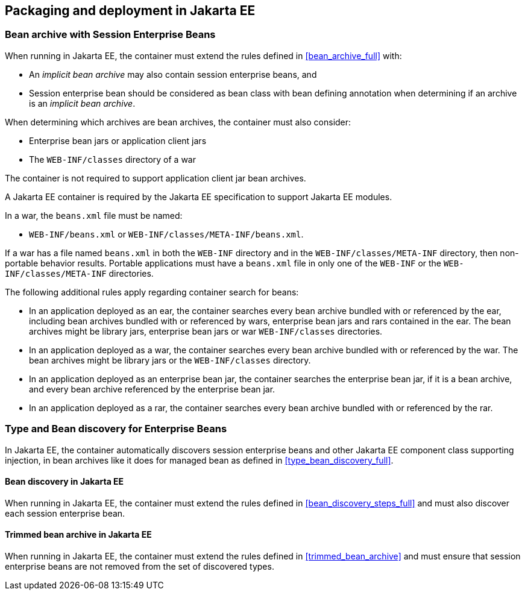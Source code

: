 [[packaging_deployment_ee]]

== Packaging and deployment in Jakarta EE


[[bean_archive_ee]]
=== Bean archive with Session Enterprise Beans

When running in Jakarta EE, the container must extend the rules defined in <<bean_archive_full>> with:

* An _implicit bean archive_ may also contain session enterprise beans, and
* Session enterprise bean should be considered as bean class with bean defining annotation when determining if an archive is an _implicit bean archive_.

When determining which archives are bean archives, the container must also consider:

* Enterprise bean jars or application client jars
* The `WEB-INF/classes` directory of a war

The container is not required to support application client jar bean archives.

A Jakarta EE container is required by the Jakarta EE specification to support Jakarta EE modules.

In a war, the `beans.xml` file must be named:

* `WEB-INF/beans.xml`  or `WEB-INF/classes/META-INF/beans.xml`.

If a war has a file named `beans.xml` in both the `WEB-INF` directory and in the `WEB-INF/classes/META-INF` directory, then non-portable behavior results.
Portable applications must have a `beans.xml` file in only one of the `WEB-INF` or the `WEB-INF/classes/META-INF` directories.

The following additional rules apply regarding container search for beans:

* In an application deployed as an ear, the container searches every bean archive bundled with or referenced by the ear, including bean archives bundled with or referenced by wars, enterprise bean jars and rars contained in the ear.
The bean archives might be library jars, enterprise bean jars or war `WEB-INF/classes` directories.
* In an application deployed as a war, the container searches every bean archive bundled with or referenced by the war.
The bean archives might be library jars or the `WEB-INF/classes` directory.
* In an application deployed as an enterprise bean jar, the container searches the enterprise bean jar, if it is a bean archive, and every bean archive referenced by the enterprise bean jar.
* In an application deployed as a rar, the container searches every bean archive bundled with or referenced by the rar.


[[type_bean_discovery_ee]]

=== Type and Bean discovery for Enterprise Beans

In Jakarta EE, the container automatically discovers session enterprise beans and other Jakarta EE component class supporting injection, in bean archives like it does for managed bean as defined in <<type_bean_discovery_full>>.

[[bean_discovery_steps_ee]]

==== Bean discovery in Jakarta EE

When running in Jakarta EE, the container must extend the rules defined in <<bean_discovery_steps_full>> and must also discover each session enterprise bean.

[[trimmed_bean_archive_ee]]

==== Trimmed bean archive in Jakarta EE

When running in Jakarta EE, the container must extend the rules defined in <<trimmed_bean_archive>> and must ensure that session enterprise beans are not removed from the set of discovered types.
